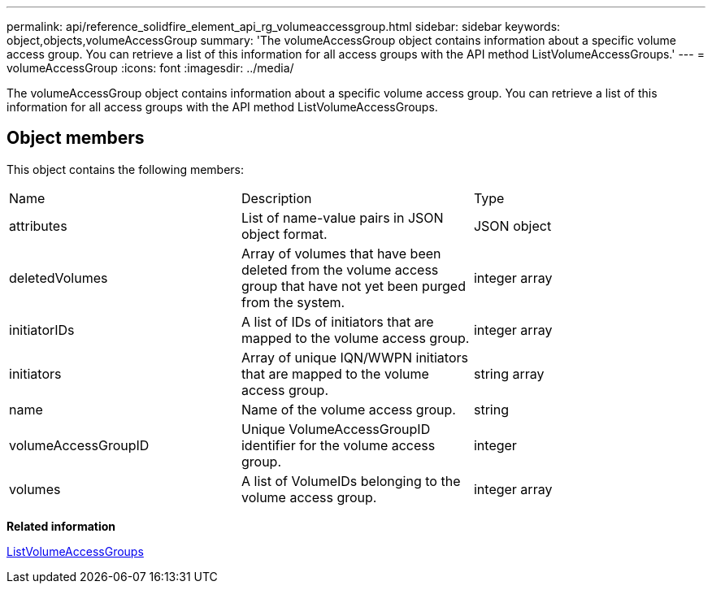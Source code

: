 ---
permalink: api/reference_solidfire_element_api_rg_volumeaccessgroup.html
sidebar: sidebar
keywords: object,objects,volumeAccessGroup
summary: 'The volumeAccessGroup object contains information about a specific volume access group. You can retrieve a list of this information for all access groups with the API method ListVolumeAccessGroups.'
---
= volumeAccessGroup
:icons: font
:imagesdir: ../media/

[.lead]
The volumeAccessGroup object contains information about a specific volume access group. You can retrieve a list of this information for all access groups with the API method ListVolumeAccessGroups.

== Object members

This object contains the following members:

|===
| Name| Description| Type
a|
attributes
a|
List of name-value pairs in JSON object format.
a|
JSON object
a|
deletedVolumes
a|
Array of volumes that have been deleted from the volume access group that have not yet been purged from the system.
a|
integer array
a|
initiatorIDs
a|
A list of IDs of initiators that are mapped to the volume access group.
a|
integer array
a|
initiators
a|
Array of unique IQN/WWPN initiators that are mapped to the volume access group.
a|
string array
a|
name
a|
Name of the volume access group.
a|
string
a|
volumeAccessGroupID
a|
Unique VolumeAccessGroupID identifier for the volume access group.
a|
integer
a|
volumes
a|
A list of VolumeIDs belonging to the volume access group.
a|
integer array
|===
*Related information*

xref:reference_solidfire_element_api_rg_listvolumeaccessgroups.adoc[ListVolumeAccessGroups]
